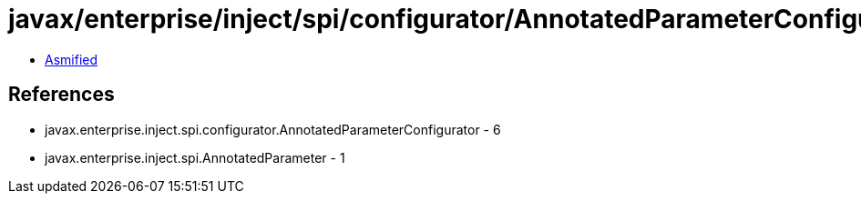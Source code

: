 = javax/enterprise/inject/spi/configurator/AnnotatedParameterConfigurator.class

 - link:AnnotatedParameterConfigurator-asmified.java[Asmified]

== References

 - javax.enterprise.inject.spi.configurator.AnnotatedParameterConfigurator - 6
 - javax.enterprise.inject.spi.AnnotatedParameter - 1
